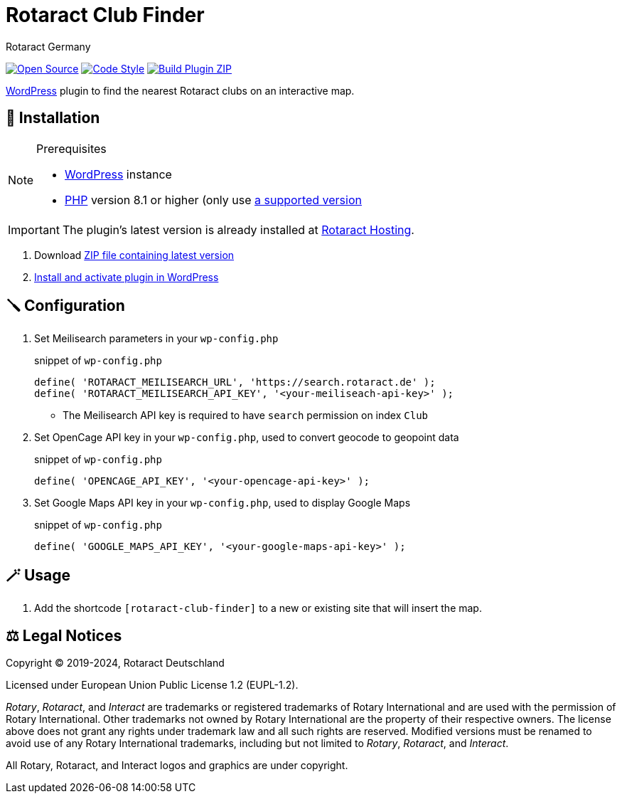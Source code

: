 = Rotaract Club Finder
Rotaract Germany

ifdef::env-github[]
:tip-caption: 💡
:note-caption: ℹ
:important-caption: ❗
:caution-caption: 🔥
:warning-caption: ⚠
endif::[]

:badge_url: https://img.shields.io
:repo_path: rotaract/rotaract-club-finder

// General Badges
image:{badge_url}/badge/Open_Source-❤-orange[Open Source, link="https://opensource.org"]
image:{badge_url}/badge/code_style-WordPress-brightgreen[Code Style, link="https://make.wordpress.org/core/handbook/best-practices/coding-standards/"]
// Status Badges
image:https://github.com/{repo_path}/actions/workflows/build.yml/badge.svg[Build Plugin ZIP, link="https://github.com/{repo_path}/actions/workflows/build.yml"]

https://wordpress.org/[WordPress] plugin to find the nearest Rotaract clubs on an interactive map.

== 🔧 Installation

.Prerequisites
[NOTE]
--
* https://wordpress.com[WordPress] instance
* https://www.php.net[PHP] version 8.1 or higher (only use https://www.php.net/supported-versions.php[a supported version]
--

IMPORTANT: The plugin's latest version is already installed at https://hosting.rotaract.de[Rotaract Hosting].

. Download https://github.com/rotaract/rotaract-club-finder/releases/latest/download/rotaract-club-finder.zip[ZIP file containing latest version]
. https://wordpress.com/support/plugins/install-a-plugin/#install-a-plugin-with-a-zip-file[Install and activate plugin in WordPress]

== 🪛 Configuration

. Set Meilisearch parameters in your `wp-config.php`
+
.snippet of `wp-config.php`
[source, php]
----
define( 'ROTARACT_MEILISEARCH_URL', 'https://search.rotaract.de' );
define( 'ROTARACT_MEILISEARCH_API_KEY', '<your-meiliseach-api-key>' );
----
  * The Meilisearch API key is required to have `search` permission on index `Club`
. Set OpenCage API key in your `wp-config.php`, used to convert geocode to geopoint data
+
.snippet of `wp-config.php`
[source, php]
----
define( 'OPENCAGE_API_KEY', '<your-opencage-api-key>' );
----
. Set Google Maps API key in your `wp-config.php`, used to display Google Maps
+
.snippet of `wp-config.php`
[source, php]
----
define( 'GOOGLE_MAPS_API_KEY', '<your-google-maps-api-key>' );
----

== 🪄 Usage

. Add the shortcode `[rotaract-club-finder]` to a new or existing site that will insert the map.

== ⚖️ Legal Notices

Copyright © 2019-2024, Rotaract Deutschland

Licensed under European Union Public License 1.2 (EUPL-1.2).

_Rotary_, _Rotaract_, and _Interact_ are trademarks or registered trademarks of Rotary International and are used with the permission of Rotary International.
Other trademarks not owned by Rotary International are the property of their respective owners.
The license above does not grant any rights under trademark law and all such rights are reserved.
Modified versions must be renamed to avoid use of any Rotary International trademarks, including but not limited to _Rotary_, _Rotaract_, and _Interact_.

All Rotary, Rotaract, and Interact logos and graphics are under copyright.
